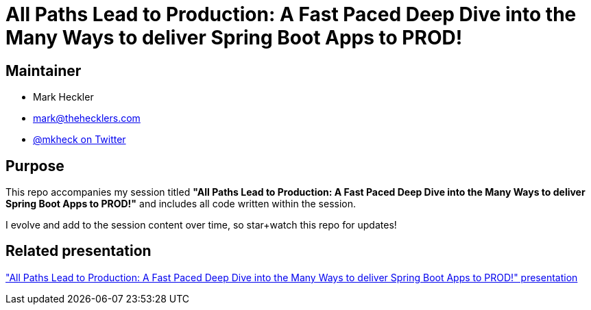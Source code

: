 = All Paths Lead to Production: A Fast Paced Deep Dive into the Many Ways to deliver Spring Boot Apps to PROD!

== Maintainer

* Mark Heckler
* mailto:mark@thehecklers.com[mark@thehecklers.com]
* https://twitter.com/mkheck[@mkheck on Twitter]

== Purpose

This repo accompanies my session titled *"All Paths Lead to Production: A Fast Paced Deep Dive into the Many Ways to deliver Spring Boot Apps to PROD!"* and includes all code written within the session.

I evolve and add to the session content over time, so star+watch this repo for updates!

== Related presentation

https://speakerdeck.com/mkheck/boot-all-paths["All Paths Lead to Production: A Fast Paced Deep Dive into the Many Ways to deliver Spring Boot Apps to PROD!" presentation]
